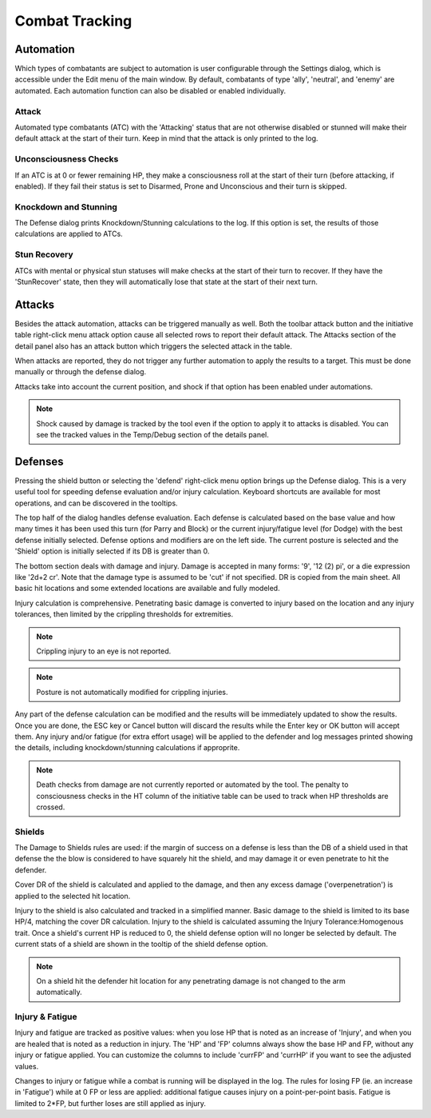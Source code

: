 Combat Tracking
=================


Automation
----------

Which types of combatants are subject to automation is user configurable through the Settings dialog, which is accessible under the Edit menu of the main window. By default, combatants of type 'ally', 'neutral', and 'enemy' are automated. Each automation function can also be disabled or enabled individually.

.. image:: _static/20_automation_options.png
   :align: left

Attack
~~~~~~
Automated type combatants (ATC) with the 'Attacking' status that are not otherwise disabled or stunned will make their default attack at the start of their turn. Keep in mind that the attack is only printed to the log.

Unconsciousness Checks
~~~~~~~~~~~~~~~~~~~~~~
If an ATC is at 0 or fewer remaining HP, they make a consciousness roll at the start of their turn (before attacking, if enabled). If they fail their status is set to Disarmed, Prone and Unconscious and their turn is skipped.

Knockdown and Stunning
~~~~~~~~~~~~~~~~~~~~~~
The Defense dialog prints Knockdown/Stunning calculations to the log. If this option is set, the results of those calculations are applied to ATCs.

Stun Recovery
~~~~~~~~~~~~~
ATCs with mental or physical stun statuses will make checks at the start of their turn to recover. If they have the 'StunRecover' state, then they will automatically lose that state at the start of their next turn.

Attacks
-------

Besides the attack automation, attacks can be triggered manually as well. Both the toolbar attack button and the initiative table right-click menu attack option cause all selected rows to report their default attack. The Attacks section of the detail panel also has an attack button which triggers the selected attack in the table.

When attacks are reported, they do not trigger any further automation to apply the results to a target. This must be done manually or through the defense dialog.

Attacks take into account the current position, and shock if that option has been enabled under automations.

.. note:: Shock caused by damage is tracked by the tool even if the option to apply it to attacks is disabled. You can see the tracked values in the Temp/Debug section of the details panel. 

Defenses
--------

.. image:: _static/21_defense_dialog.png
   :align: left

Pressing the shield button or selecting the 'defend' right-click menu option brings up the Defense dialog. This is a very useful tool for speeding defense evaluation and/or injury calculation. Keyboard shortcuts are available for most operations, and can be discovered in the tooltips.

The top half of the dialog handles defense evaluation. Each defense is calculated based on the base value and how many times it has been used this turn (for Parry and Block) or the current injury/fatigue level (for Dodge) with the best defense initially selected. Defense options and modifiers are on the left side. The current posture is selected and the 'Shield' option is initially selected if its DB is greater than 0.

The bottom section deals with damage and injury. Damage is accepted in many forms: '9', '12 (2) pi', or a die expression like '2d+2 cr'. Note that the damage type is assumed to be 'cut' if not specified. DR is copied from the main sheet. All basic hit locations and some extended locations are available and fully modeled.

.. image:: _static/22_defense_damage.png
   :align: left

Injury calculation is comprehensive. Penetrating basic damage is converted to injury based on the location and any injury tolerances, then limited by the crippling thresholds for extremities.

.. note:: Crippling injury to an eye is not reported.
.. note:: Posture is not automatically modified for crippling injuries.

Any part of the defense calculation can be modified and the results will be immediately updated to show the results. Once you are done, the ESC key or Cancel button will discard the results while the Enter key or OK button will accept them. Any injury and/or fatigue (for extra effort usage) will be applied to the defender and log messages printed showing the details, including knockdown/stunning calculations if approprite.

.. image:: _static/23_defense_log.png

.. note:: Death checks from damage are not currently reported or automated by the tool. The penalty to consciousness checks in the HT column of the initiative table can be used to track when HP thresholds are crossed.


Shields
~~~~~~~
The Damage to Shields rules are used: if the margin of success on a defense is less than the DB of a shield used in that defense the the blow is considered to have squarely hit the shield, and may damage it or even penetrate to hit the defender.

.. image:: _static/24_defense_shield.png
   :align: left
	   
Cover DR of the shield is calculated and applied to the damage, and then any excess damage ('overpenetration') is applied to the selected hit location.

Injury to the shield is also calculated and tracked in a simplified manner. Basic damage to the shield is limited to its base HP/4, matching the cover DR calculation. Injury to the shield is calculated assuming the Injury Tolerance:Homogenous trait. Once a shield's current HP is reduced to 0, the shield defense option will no longer be selected by default. The current stats of a shield are shown in the tooltip of the shield defense option.

.. note:: On a shield hit the defender hit location for any penetrating damage is not changed to the arm automatically.

Injury & Fatigue
~~~~~~~~~~~~~~~~

Injury and fatigue are tracked as positive values: when you lose HP that is noted as an increase of 'Injury', and when you are healed that is noted as a reduction in injury. The 'HP' and 'FP' columns always show the base HP and FP, without any injury or fatigue applied. You can customize the columns to include 'currFP' and 'currHP' if you want to see the adjusted values.

Changes to injury or fatigue while a combat is running will be displayed in the log. The rules for losing FP (ie. an increase in 'Fatigue') while at 0 FP or less are applied: additional fatigue causes injury on a point-per-point basis. Fatigue is limited to 2*FP, but further loses are still applied as injury.
